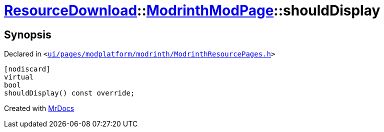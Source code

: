 [#ResourceDownload-ModrinthModPage-shouldDisplay]
= xref:ResourceDownload.adoc[ResourceDownload]::xref:ResourceDownload/ModrinthModPage.adoc[ModrinthModPage]::shouldDisplay
:relfileprefix: ../../
:mrdocs:


== Synopsis

Declared in `&lt;https://github.com/PrismLauncher/PrismLauncher/blob/develop/launcher/ui/pages/modplatform/modrinth/ModrinthResourcePages.h#L87[ui&sol;pages&sol;modplatform&sol;modrinth&sol;ModrinthResourcePages&period;h]&gt;`

[source,cpp,subs="verbatim,replacements,macros,-callouts"]
----
[nodiscard]
virtual
bool
shouldDisplay() const override;
----



[.small]#Created with https://www.mrdocs.com[MrDocs]#
